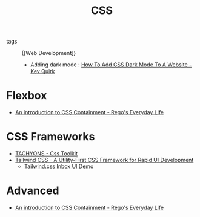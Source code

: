 :PROPERTIES:
:ID:       efd66caf-279b-4d0a-8db4-537fec2baffd
:END:
#+hugo_tags: web
#+title: CSS

- tags :: {[Web Development]}

 - Adding dark mode : [[https://kevq.uk/how-to-add-css-dark-mode-to-a-website/][How To Add CSS Dark Mode To A Website - Kev
   Quirk]]

* Flexbox
- [[https://blogs.igalia.com/mrego/2019/01/11/an-introduction-to-css-containment/][An introduction to CSS Containment - Rego's Everyday Life]]

* CSS Frameworks
- [[http://tachyons.io/][TACHYONS - Css Toolkit]]
- [[https://tailwindcss.com/][Tailwind CSS - A Utility-First CSS Framework for Rapid UI Development]]
  - [[https://www.youtube.com/watch?v=6xgMkGMIudE][Tailwind.css Inbox UI Demo]]

* Advanced
 - [[https://blogs.igalia.com/mrego/2019/01/11/an-introduction-to-css-containment/][An introduction to CSS Containment - Rego's Everyday Life]]
